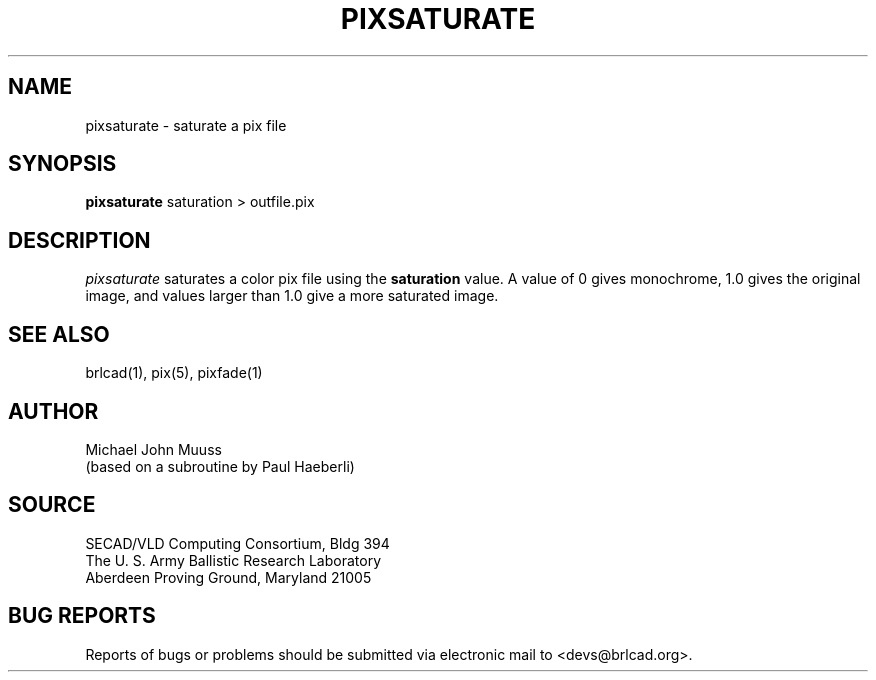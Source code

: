 .TH PIXSATURATE 1 BRL-CAD
.SH NAME
pixsaturate \- saturate a pix file
.SH SYNOPSIS
.B pixsaturate
saturation \>\ outfile.pix
.SH DESCRIPTION
.I pixsaturate
saturates a color pix file using the
.B saturation
value.  A value of 0 gives monochrome, 1.0 gives the original image,
and values larger than 1.0 give a more saturated image.
.SH "SEE ALSO"
brlcad(1), pix(5), pixfade(1)
.SH AUTHOR
Michael John Muuss
.br
(based on a subroutine by Paul Haeberli)
.SH SOURCE
SECAD/VLD Computing Consortium, Bldg 394
.br
The U. S. Army Ballistic Research Laboratory
.br
Aberdeen Proving Ground, Maryland  21005
.SH "BUG REPORTS"
Reports of bugs or problems should be submitted via electronic
mail to <devs@brlcad.org>.

